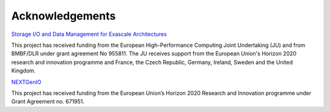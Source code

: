 Acknowledgements
================

`Storage I/O and Data Management for Exascale Architectures <https://iosea-project.eu/>`_

This project has received funding from the European High-Performance Computing Joint Undertaking (JU) and from BMBF/DLR under grant agreement No 955811.
The JU receives support from the European Union's Horizon 2020 research and innovation programme and France, the Czech Republic, Germany, Ireland, Sweden and the United Kingdom.


`NEXTGenIO <http://www.nextgenio.eu/>`_

This project has received funding from the European Union’s Horizon 2020 Research and Innovation programme under Grant Agreement no. 671951.

